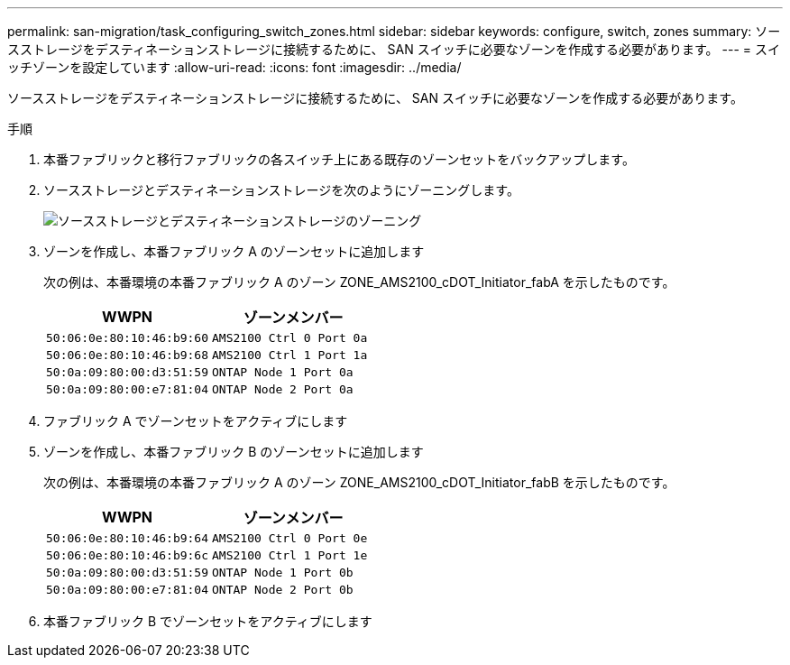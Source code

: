 ---
permalink: san-migration/task_configuring_switch_zones.html 
sidebar: sidebar 
keywords: configure, switch, zones 
summary: ソースストレージをデスティネーションストレージに接続するために、 SAN スイッチに必要なゾーンを作成する必要があります。 
---
= スイッチゾーンを設定しています
:allow-uri-read: 
:icons: font
:imagesdir: ../media/


[role="lead"]
ソースストレージをデスティネーションストレージに接続するために、 SAN スイッチに必要なゾーンを作成する必要があります。

.手順
. 本番ファブリックと移行ファブリックの各スイッチ上にある既存のゾーンセットをバックアップします。
. ソースストレージとデスティネーションストレージを次のようにゾーニングします。
+
image::../media/configure_switch_zones_1.png[ソースストレージとデスティネーションストレージのゾーニング]

. ゾーンを作成し、本番ファブリック A のゾーンセットに追加します
+
次の例は、本番環境の本番ファブリック A のゾーン ZONE_AMS2100_cDOT_Initiator_fabA を示したものです。

+
|===
| WWPN | ゾーンメンバー 


 a| 
 50:06:0e:80:10:46:b9:60 a| 
 AMS2100 Ctrl 0 Port 0a


 a| 
 50:06:0e:80:10:46:b9:68 a| 
 AMS2100 Ctrl 1 Port 1a


 a| 
 50:0a:09:80:00:d3:51:59 a| 
 ONTAP Node 1 Port 0a


 a| 
 50:0a:09:80:00:e7:81:04 a| 
 ONTAP Node 2 Port 0a
|===
. ファブリック A でゾーンセットをアクティブにします
. ゾーンを作成し、本番ファブリック B のゾーンセットに追加します
+
次の例は、本番環境の本番ファブリック A のゾーン ZONE_AMS2100_cDOT_Initiator_fabB を示したものです。

+
|===
| WWPN | ゾーンメンバー 


 a| 
 50:06:0e:80:10:46:b9:64 a| 
 AMS2100 Ctrl 0 Port 0e


 a| 
 50:06:0e:80:10:46:b9:6c a| 
 AMS2100 Ctrl 1 Port 1e


 a| 
 50:0a:09:80:00:d3:51:59 a| 
 ONTAP Node 1 Port 0b


 a| 
 50:0a:09:80:00:e7:81:04 a| 
 ONTAP Node 2 Port 0b
|===
. 本番ファブリック B でゾーンセットをアクティブにします

